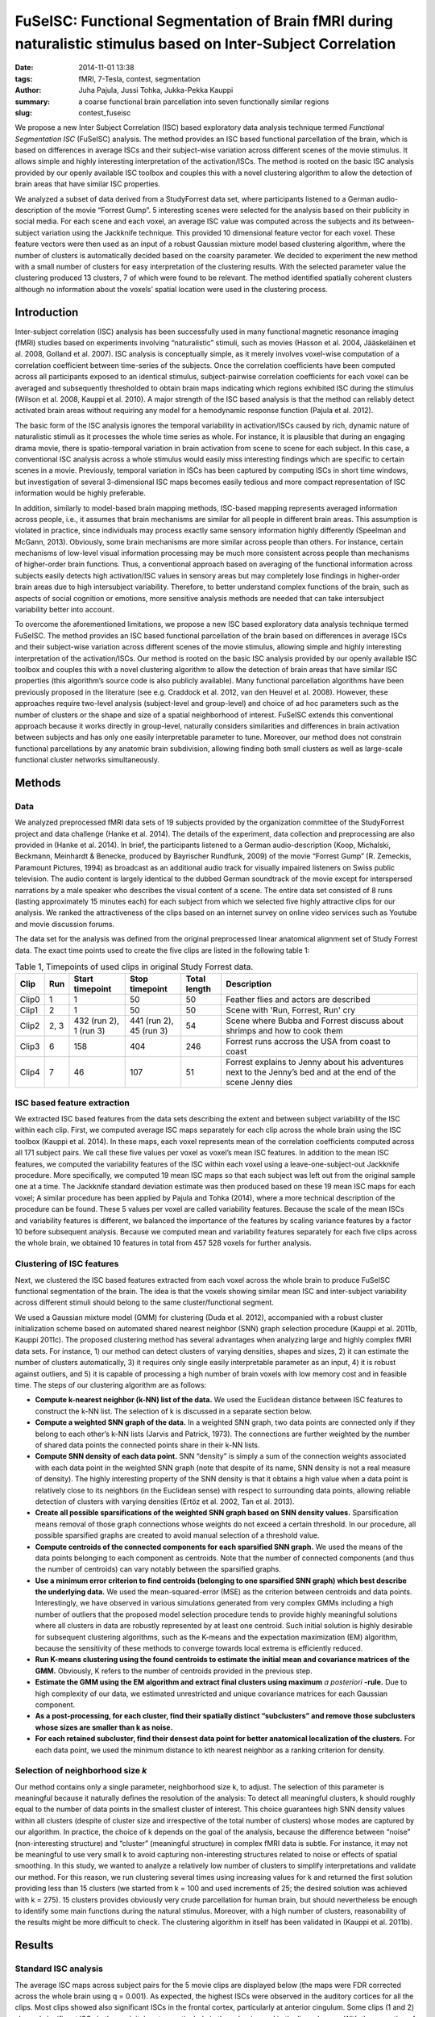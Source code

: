 FuSeISC: Functional Segmentation of Brain fMRI during naturalistic stimulus based on Inter-Subject Correlation
**************************************************************************************************************

:date: 2014-11-01 13:38
:tags: fMRI, 7-Tesla, contest, segmentation
:author: Juha Pajula, Jussi Tohka, Jukka-Pekka Kauppi
:summary: a coarse functional brain parcellation into seven functionally
         similar regions
:slug: contest_fuseisc

.. |---| unicode:: U+02014 .. em dash

We propose a new  Inter Subject Correlation (ISC) based exploratory data
analysis technique termed *Functional Segmentation ISC* (FuSeISC)
analysis. The method provides an ISC based functional parcellation of the
brain, which is based on differences in average ISCs and their subject-wise
variation across different scenes of the movie stimulus. It allows simple and
highly interesting interpretation of the activation/ISCs. The method is rooted
on the basic ISC analysis provided by our openly available ISC toolbox and
couples this with a novel clustering algorithm to allow the detection of brain
areas that have similar ISC properties.

We analyzed a subset of data derived from a StudyForrest data set, where
participants listened to a German audio-description of the movie “Forrest
Gump”. 5 interesting scenes were selected for the analysis based on their
publicity in social media. For each scene and each voxel, an average ISC value
was computed across the subjects and its between-subject variation using the
Jackknife technique. This provided 10 dimensional feature vector for each
voxel. These feature vectors were then used as an input of a robust Gaussian
mixture model based clustering algorithm, where the number of clusters is
automatically decided based on the coarsity parameter. We decided to experiment
the new method with a small number of clusters for easy interpretation of the
clustering results. With the selected parameter value the clustering produced
13 clusters, 7 of which were found to be relevant. The method identified
spatially coherent clusters although no information about the voxels’ spatial
location were used in the clustering process.

Introduction
============

Inter-subject correlation (ISC) analysis has been successfully used in many
functional magnetic resonance imaging (fMRI) studies based on experiments
involving “naturalistic” stimuli, such as movies (Hasson et al. 2004,
Jääskeläinen et al. 2008, Golland et al. 2007). ISC analysis is conceptually
simple, as it merely involves voxel-wise computation of a correlation
coefficient between time-series of the subjects. Once the correlation
coefficients have been computed across all participants exposed to an identical
stimulus, subject-pairwise correlation coefficients for each voxel can be
averaged and subsequently thresholded to obtain brain maps indicating which
regions exhibited ISC during the stimulus (Wilson et al. 2008, Kauppi et al.
2010). A major strength of the ISC based analysis is that the method can
reliably detect activated brain areas without requiring any model for a
hemodynamic response function (Pajula et al. 2012).

The basic form of the ISC analysis ignores the temporal variability in
activation/ISCs caused by rich, dynamic nature of naturalistic stimuli as it
processes the whole time series as whole.  For instance, it is plausible that
during an engaging drama movie, there is spatio-temporal variation in brain
activation from scene to scene for each subject. In this case, a conventional
ISC analysis across a whole stimulus would easily miss interesting findings
which are specific to certain scenes in a movie. Previously, temporal variation
in ISCs has been captured by computing ISCs in short time windows, but
investigation of several 3-dimensional ISC maps becomes easily tedious and more
compact representation of ISC information would be highly preferable.

In addition, similarly to model-based brain mapping methods, ISC-based mapping
represents averaged information across people, i.e., it assumes that brain
mechanisms are similar for all people in different brain areas. This assumption
is violated in practice, since individuals may process exactly same sensory
information highly differently (Speelman and McGann, 2013). Obviously, some
brain mechanisms are more similar across people than others. For instance,
certain mechanisms of low-level visual information processing may be much more
consistent across people than mechanisms of higher-order brain functions. Thus,
a conventional approach based on averaging of the functional information across
subjects easily detects high activation/ISC values in sensory areas but may
completely lose findings in higher-order brain areas due to high intersubject
variability. Therefore, to better understand complex functions of the brain,
such as aspects of social cognition or emotions, more sensitive analysis
methods are needed that can take intersubject variability better into account.

To overcome the aforementioned limitations, we propose a new ISC based
exploratory data analysis technique termed FuSeISC. The method provides an ISC
based functional parcellation of the brain based on differences in average ISCs
and their subject-wise variation across different scenes of the movie stimulus,
allowing simple and highly interesting interpretation of the activation/ISCs.
Our method is rooted on the basic ISC analysis provided by our openly available
ISC toolbox and couples this with a novel clustering algorithm to allow the
detection of brain areas that have similar ISC properties (this algorithm’s
source code is also publicly available). Many functional parcellation
algorithms have been previously proposed in the literature (see e.g. Craddock
et al. 2012, van den Heuvel et al. 2008). However, these approaches require
two-level analysis (subject-level and group-level) and choice of ad hoc
parameters such as the number of clusters or the shape and size of a spatial
neighborhood of interest. FuSeISC extends this conventional approach because it
works directly in group-level, naturally considers similarities and differences
in brain activation between subjects and has only one easily interpretable
parameter to tune. Moreover, our method does not constrain functional
parcellations by any anatomic brain subdivision, allowing finding both small
clusters as well as large-scale functional cluster networks simultaneously.

Methods
=======

Data
----

We analyzed preprocessed fMRI data sets of 19 subjects provided by the
organization committee of the StudyForrest project and data challenge (Hanke et
al. 2014). The details of the experiment, data collection and preprocessing are
also provided in (Hanke et al. 2014). In brief, the participants listened to a
German audio-description (Koop, Michalski, Beckmann, Meinhardt & Benecke,
produced by Bayrischer Rundfunk, 2009) of the movie “Forrest Gump” (R.
Zemeckis, Paramount Pictures, 1994) as broadcast as an additional audio track
for visually impaired listeners on Swiss public television. The audio content
is largely identical to the dubbed German soundtrack of the movie except for
interspersed narrations by a male speaker who describes the visual content of a
scene. The entire data set consisted of 8 runs (lasting approximately 15
minutes each) for each subject from which we selected five highly attractive
clips for our analysis. We ranked the attractiveness of the clips based on an
internet survey on online video services such as Youtube and movie discussion
forums.

The data set for the analysis was defined from the original preprocessed linear
anatomical alignment set of Study Forrest data. The exact time points used to
create the five clips are listed in the following table 1:

.. csv-table:: Table 1, Timepoints of used clips in original Study Forrest data.
   :header-rows: 1
   :class: table table-condensed table-hover
   :widths: 6, 6, 14, 14, 10, 50

   "Clip", "Run", "Start timepoint", "Stop timepoint", "Total length", "Description"
   "Clip0", 1, 1, 50, 50, "Feather flies and actors are described"
   "Clip1", 2, 1, 50, 50, "Scene with 'Run, Forrest, Run' cry"
   "Clip2", "2, 3", "432 (run 2), 1 (run 3)", "441 (run 2), 45 (run 3)", 54, "Scene where Bubba and Forrest discuss about shrimps and how to cook them"
   "Clip3", 6, 158, 404, 246, "Forrest runs accross the USA from coast to coast"
   "Clip4", 7,  46, 107,  51, "Forrest explains to Jenny about his adventures  next to the Jenny’s bed and at the end of the scene Jenny dies"


ISC based feature extraction
----------------------------

We extracted ISC based features from the data sets describing the extent and
between subject variability of the ISC within each clip. First, we computed
average ISC maps separately for each clip across the whole brain using the ISC
toolbox (Kauppi et al. 2014). In these maps, each voxel represents mean of the
correlation coefficients computed across all 171 subject pairs. We call these
five values per voxel as voxel’s mean ISC features. In addition to the mean ISC
features, we computed the variability features of the ISC within each voxel
using a leave-one-subject-out Jackknife procedure. More specifically, we
computed 19 mean ISC maps so that each subject was left out from the original
sample one at a time. The Jackknife standard deviation estimate was then
produced based on these 19 mean ISC maps for each voxel; A similar procedure
has been applied by Pajula and Tohka (2014), where a more technical description
of the procedure can be found. These 5 values per voxel are called variability
features. Because the scale of the mean ISCs and variability features is
different, we balanced the importance of the features by scaling variance
features by a factor 10 before subsequent analysis. Because we computed mean
and variability features separately for each five clips across the whole brain,
we obtained 10 features in total from 457 528 voxels for further analysis.

Clustering of ISC features
--------------------------

Next, we clustered the ISC based features extracted from each voxel across the
whole brain to produce FuSeISC functional segmentation of the brain. The idea
is that the voxels showing similar mean ISC and inter-subject variability
across different stimuli should belong to the same cluster/functional segment.

We used a Gaussian mixture model (GMM) for clustering (Duda et al. 2012),
accompanied with a robust cluster initialization scheme based on automated
shared nearest neighbor (SNN) graph  selection procedure (Kauppi et al. 2011b,
Kauppi 2011c). The proposed clustering method has several advantages when
analyzing large and highly complex fMRI data sets. For instance, 1) our method
can detect clusters of varying densities, shapes and sizes, 2) it can estimate
the number of clusters automatically, 3) it requires only single easily
interpretable parameter as an input, 4) it is robust against outliers, and 5)
it is capable of processing a high number of brain voxels with low memory cost
and in feasible time. The steps of our clustering algorithm are as follows:

* **Compute k-nearest neighbor (k-NN) list of the data.** We used the Euclidean
  distance between ISC features to construct the k-NN list. The selection of k
  is discussed in a separate section below.

* **Compute a weighted SNN graph of the data.**  In a weighted SNN graph, two
  data points are connected only if they belong to each other’s k-NN lists
  (Jarvis and Patrick, 1973). The connections are further weighted by the
  number of shared data points the connected points share in their k-NN lists.

* **Compute SNN density of each data point.** SNN “density” is simply a sum of
  the connection weights associated with each data point in the weighted SNN
  graph (note that despite of its name, SNN density is not a real measure of
  density). The highly interesting property of the SNN density is that it
  obtains a high value when a data point is relatively close to its neighbors
  (in the Euclidean sense) with respect to surrounding data points, allowing
  reliable detection of clusters with varying densities (Ertöz et al. 2002, Tan
  et al. 2013).

* **Create all possible sparsifications of the weighted SNN graph based on SNN
  density values.** Sparsification means removal of those graph connections
  whose weights do not exceed a certain threshold. In our procedure, all
  possible sparsified graphs are created to avoid manual selection of a
  threshold value.

* **Compute centroids of the connected components for each sparsified SNN
  graph.** We used the means of the data points belonging to each component as
  centroids. Note that the number of connected components (and thus the number
  of centroids) can vary notably between the sparsified graphs.

* **Use a minimum error criterion to find centroids (belonging to one
  sparsified SNN graph) which best describe the underlying data.**  We used the
  mean-squared-error (MSE) as the criterion between centroids and data points.
  Interestingly, we have observed in various simulations generated from very
  complex GMMs including a high number of outliers that the proposed model
  selection procedure tends to provide highly meaningful solutions where all
  clusters in data are robustly represented by at least one centroid. Such
  initial solution is highly desirable for subsequent clustering algorithms,
  such as the K-means and the expectation maximization (EM) algorithm, because
  the sensitivity of these methods to converge towards local extrema is
  efficiently reduced.

* **Run K-means clustering using the found centroids to estimate the initial
  mean and covariance matrices of the GMM.**  Obviously, K refers to the number
  of centroids provided in the previous step.

* **Estimate the GMM using the EM algorithm and extract final clusters using
  maximum** *a posteriori* **-rule.**  Due to high complexity of our data, we
  estimated unrestricted and unique covariance matrices for each Gaussian
  component.

* **As a post-processing, for each cluster, find their spatially distinct
  “subclusters” and remove those subclusters whose sizes are smaller than k as
  noise.**

* **For each retained subcluster, find their densest data point for better
  anatomical localization of the clusters.** For each data point, we used the
  minimum distance to kth nearest neighbor as a ranking criterion for density.

Selection of neighborhood size *k*
----------------------------------

Our method contains only a single parameter, neighborhood size k, to adjust.
The selection of this parameter is meaningful because it naturally defines the
resolution of the analysis: To detect all meaningful clusters, k should roughly
equal to the number of data points in the smallest cluster of interest. This
choice guarantees high SNN density values within all clusters (despite of
cluster size and irrespective of the total number of clusters) whose modes are
captured by our algorithm. In practice, the choice of k depends on the goal of
the analysis, because the difference between “noise” (non-interesting
structure) and “cluster” (meaningful structure) in complex fMRI data is subtle.
For instance, it may not be meaningful to use very small k to avoid capturing
non-interesting structures related to noise or effects of spatial smoothing. In
this study, we wanted to analyze a relatively low number of clusters to
simplify interpretations and validate our method. For this reason, we run
clustering several times using increasing values for k and returned the first
solution providing less than 15 clusters (we started from k = 100 and used
increments of 25; the desired solution was achieved with k = 275). 15 clusters
provides obviously very crude parcellation for human brain, but should
nevertheless be enough to identify some main functions during the natural
stimulus. Moreover, with a high number of clusters, reasonability of the
results might be more difficult to check. The clustering algorithm in itself
has been validated in (Kauppi et al. 2011b).

Results
=======

Standard ISC analysis
---------------------

The average ISC maps across subject pairs for the 5 movie clips are displayed
below (the maps were FDR corrected across the whole brain using q = 0.001). As
expected, the highest ISCs were observed in the auditory cortices for all the
clips. Most clips showed also significant ISCs in the frontal cortex,
particularly at anterior cingulum. Some clips (1 and 2) showed significant ISCs
in the occipital cortex particularly in the calcarine and in the lingual gyrus.
With the exception of auditory cortex which was detected  with all the movies
clips, there was marked variation in the ISC patterns between the movie
clips.

.. figure:: {filename}/pics/contest_fuseisc/CorrTh_Clip0.png
    :alt: Thresholded mean ISC map for clip 0

    **Clip 0** Thresholded mean ISC map for clip 0. Used FDR corrected q=0.001
    threshold: 0.0985325798392296
    [See `a high-resolution image (CorrTh_Clip0) <{filename}/pics/contest_fuseisc/CorrTh_Clip0.png>`_ ]

.. figure:: {filename}/pics/contest_fuseisc/CorrTh_Clip1.png
    :alt: Thresholded mean ISC map for clip 1

    **Clip 1** Thresholded mean ISC map for clip 1. Used FDR corrected q=0.001
    threshold: 0.104184940457344
    [See `a high-resolution image (CorrTh_Clip1) <{filename}/pics/contest_fuseisc/CorrTh_Clip1.png>`_]

.. figure:: {filename}/pics/contest_fuseisc/CorrTh_Clip2.png
    :alt: Thresholded mean ISC map for clip 2

    **Clip 2** Thresholded mean ISC map for clip 2. Used FDR corrected q=0.001
    threshold: 0.114330463111401
    [See `a high-resolution image (CorrTh_Clip2) <{filename}/pics/contest_fuseisc/CorrTh_Clip2.png>`_]

.. figure:: {filename}/pics/contest_fuseisc/CorrTh_Clip3.png
    :alt: Thresholded mean ISC map for clip 3

    **Clip 3** Thresholded mean ISC map for clip 3. Used FDR corrected q=0.001
    threshold: 0.0676087811589241
    [See `a high-resolution image (CorrTh_Clip3.) <{filename}/pics/contest_fuseisc/CorrTh_Clip3.png>`_]

.. figure:: {filename}/pics/contest_fuseisc/CorrTh_Clip4.png
    :alt: Thresholded mean ISC map for clip 4

    **Clip 4** Thresholded mean ISC map for clip 4. Used FDR corrected q=0.001
    threshold: 0.0732935667037964
    [See `a high-resolution image (CorrTh_Clip4) <{filename}/pics/contest_fuseisc/CorrTh_Clip4.png>`_]


Functional clustering
---------------------

The FuseISC clustering with k = 275 produced 13 clusters. Seven of these 13
clusters were selected for further inspection by visual judgement. However, it
would not be difficult to implement an algorithm to perform the same task
automatically using a set of heuristics, because the remaining 6 clusters were
clearly noise (many small disconnected components) and/or consisted mainly of
white matter/cerebro-spinal fluid voxels. We provide volumes of all the
clusters (also the spurious ones) as nifti-file to let others to make their own
judgements about the relevance of the clusters. However, we limit our
discussion below to the seven clusters we selected as relevant.

Interestingly, the seven relevant clusters were spatially coherent although no
information about voxels’ spatial locations were  used in the clustering
algorithm and the amount of spatial smoothing was kept minimal following
suggestions of Pajula and Tohka (2014). Also, the clusters seemed to be
functionally relevant although we refrain making specific inferences on the
functional roles of each cluster, since that would be impossible to confirm in
the naturalistic stimulation experiments. The clusters are shown in the images
below and briefly described next.

.. figure:: {filename}/pics/contest_fuseisc/k275_WeigthVar_SelectedClusters_FullCov.png
    :alt: Clustering results with the neighbourhood size k = 275

    **Clustering results with the neighbourhood size k = 275**. Different
    colors correspond to 7 selected clusters. Dark blue: Cluster 1 (auditory);
    Light blue: Cluster 2 (network); Cyan: Cluster 8 (Anterior Frontal); Green:
    Cluster 9 (Posterior Frontal); Yellow: Cluster 10 (Network (language
    areas)); Light red: Cluster 11 (Network); Dark red: Cluster 13 (Visual /
    Occipital)
    [See `a high-resolution image (SelectedClusters_FullCov) <{filename}/pics/contest_fuseisc/k275_WeigthVar_SelectedClusters_FullCov.png>`_]

.. figure:: {filename}/pics/contest_fuseisc/k275_WeigthVar_Cluster13_FullCov.png
    :alt: Visual / Occipital cluster

    **Visual / Occipital** This cluster corresponds to #13 in provided nifti result
    volume.
    [See `a high-resolution image (Cluster13_FullCov) <{filename}/pics/contest_fuseisc/k275_WeigthVar_Cluster13_FullCov.png>`_]

.. figure:: {filename}/pics/contest_fuseisc/k275_WeigthVar_Cluster1_FullCov.png
    :alt: Auditory cluster

    **Auditory** This cluster corresponds to #1 in provided nifti result volume.
    [See `a high-resolution image (Cluster1_FullCov) <{filename}/pics/contest_fuseisc/k275_WeigthVar_Cluster1_FullCov.png>`_]

.. figure:: {filename}/pics/contest_fuseisc/k275_WeigthVar_Cluster8_FullCov.png
    :alt: Anterior frontal cluster

    **Anterior Frontal** This cluster corresponds to #8 in provided nifti result
    volume.
    [See `a high-resolution image (Cluster8_FullCov) <{filename}/pics/contest_fuseisc/k275_WeigthVar_Cluster8_FullCov.png>`_]

.. figure:: {filename}/pics/contest_fuseisc/k275_WeigthVar_Cluster10_FullCov.png
    :alt: Language area cluster

    **Network (language areas)** This cluster corresponds to #10 in provided nifti
    result volume.
    [See `a high-resolution image (Cluster10_FullCov) <{filename}/pics/contest_fuseisc/k275_WeigthVar_Cluster10_FullCov.png>`_]

.. figure:: {filename}/pics/contest_fuseisc/k275_WeigthVar_Cluster11_FullCov.png
    :alt: Network cluster

    **Network** This cluster corresponds to #11 in provided nifti result volume.
    [See `a high-resolution image (Cluster11_FullCov) <{filename}/pics/contest_fuseisc/k275_WeigthVar_Cluster11_FullCov.png>`_]

.. figure:: {filename}/pics/contest_fuseisc/k275_WeigthVar_Cluster9_FullCov.png
    :alt: Posterior frontal cluster

    **Posterior Frontal** This cluster corresponds to #9 in provided nifti result
    volume.
    [See `a high-resolution image (Cluster9_FullCov) <{filename}/pics/contest_fuseisc/k275_WeigthVar_Cluster9_FullCov.png>`_]

.. figure:: {filename}/pics/contest_fuseisc/k275_WeigthVar_Cluster2_FullCov.png
    :alt: Network cluster

    **Network** This cluster corresponds to #2 in provided nifti result volume.
    [See `a high-resolution image (Cluster2_FullCov) <{filename}/pics/contest_fuseisc/k275_WeigthVar_Cluster2_FullCov.png>`_]

Of the seven interesting FuSeISC clusters, Cluster 1 contained voxels only in
the auditory cortices and was characterized by high values for all 10 features.
The identification of the main sensory area for the audio stimulus as a clearly
separable cluster is a promising result. Cluster 13 was concentrated on the
occipital cortex containing voxels from Calcarine, Cuneus, and Lingual Gyrus
and thus could be speculated to be related to the visual imagery. The cluster
was characterized by much higher feature values for the first three clips than
for the remaining two clips.

Clusters 2,10, and 11 could be characterized as network clusters as the voxels
in them  were distributed across the brain. Cluster 2 contained voxels from
several ares including medial frontal cortex, anterior and posterior cingulate,
angular gyrus and surrounding temporal and occipital areas as well as from
cuneus and precuneus. Cluster 10 included voxels from the caudal part of
anterior cingulum as well as from inferior frontal cortex and middle temporal
cortex  - many of these areas have been found to be related to the language
processing. Cluster 11 contained voxels from posterior cingulus, precuneus,
cuneus, insula, middle and superior temporal cortices and middle frontal gyrus.
Clusters 10 and 11 could be clearly distinguished from cluster 2 also based on
their ISC features: the feature values of clusters 10 and 11 were high for Clip
1 whereas the values for cluster 2 were (relatively) high for the two final
clips.

Cluster 8 and 9 encompassed mainly frontal areas, cluster 8 occupied the region
near brain surface and was characterised by very low mean ISC feature values,
typical to noise clusters.  However, the feature values were stable across
different clips and also the variability features had higher values than for
the noise clusters. Cluster 9 contained voxels from different parts of the
frontal cortex and was characterised by smaller feature values for later
clips.

The coordinates of densiest points of selected clusters are listed in table 2.
The table shows in volume spatial coordinates and corresponding MNI
coordinates.

.. csv-table:: Table 2. Densest points of the connected subcomponents of each cluster.
   :header-rows: 1
   :class: table table-condensed table-hover

   "Cluster", "Centroid#", "X", "Y", "Z", "MNI X", "MNI Y", "MNI Z"
    1,1,117,64,34,63.771,-41.7953,21.077
    1,2,22,91,18,-51.5784,-13.8918,-4.0064
    2,1,18,81,10,-56.119,-25.8528,-14.3931
    2,2,106,92,17,50.0362,-11.3904,-4.4035
    2,3,63,149,24,-3.2876,53.0114,0.79509
    2,4,71,67,39,8.0022,-38.8351,27.1857
    2,5,102,43,39,46.0242,-65.5287,29.2189
    2,6,37,44,43,-32.6779,-65.2307,33.8496
    8,1,66,150,47,0.081216,55.777,32.4538
    8,2,64,15,24,0.80997,-98.9695,9.9972
    8,3,24,56,22,-48.446,-53.2837,3.9301
    8,4,18,108,43,-57.0439,7.0406,29.2232
    9,1,92,114,27,32.5205,14.0122,7.6911
    9,2,29,106,26,-43.516,3.7922,6.0749
    9,3,42,139,26,-28.4993,41.4467,3.9742
   10,1,105,71,16,49.2893,-35.2967,-4.3536
   10,2,26,68,18,-46.2434,-39.9126,-2.3791
   10,3,61,141,17,-5.4621,43.4218,-8.326
   10,4,104,114,29,47.0177,14.3547,10.5966
   10,5,21,114,32,-53.4294,13.1421,13.6932
   10,6,99,145,32,40.2693,49.639,12.5416
   10,7,72,146,46,7.4368,51.2736,31.4252
   11,1,96,98,31,37.6631,-3.7937,14.3495
   11,2,27,72,43,-45.3796,-33.6408,31.8045
   11,3,97,144,41,37.7776,49.0888,24.9856
   11,4,73,140,25,8.9942,43.0422,2.915
   11,5,36,131,31,-35.6379,32.6131,11.337
   11,6,80,36,41,19.538,-73.7076,32.1797
   11,7,39,104,36,-31.4785,2.3814,20.1151
   11,8,99,42,38,42.4266,-66.783,27.8722
   11,9,42,34,47,-26.4548,-76.2135,40.1091
   13,1,67,24,14,4.3495,-89.3964,-4.3607
   13,2,114,98,40,59.3464,-2.8677,26.9747
   13,3,18,81,46,-56.4932,-23.3798,35.2083

Conclusions
===========

We propose a new ISC based exploratory data analysis technique termed FuSeISC.
The method provides an ISC based functional parcellation of the brain based on
differences in average ISCs and their subject-wise variation across different
scenes of the movie stimulus, allowing simple and highly interesting
interpretation of the activation/ISCs. We experimented the method with the
StudyForrest dataset and identified a coarse functional brain parcellation into
seven functionally similar regions. Less coarse parcellations are possible by
simply decreasing the value of the parameter k controlling the coarseness of
the clustering.

Traditionally in functional neuroimaging, high intersubject variability is
regarded merely as noise (Speelman and McGann 2013). However, recent studies
suggest that intersubject variability in functional connectivity is
heterogeneous across the cortex and that this variability contains meaningful
information which should be carefully investigated (Zilles and Amunts 2013,
Mueller 2013). FuSeISC takes such heterogeneity naturally into account, making
the method a highly attractive tool for analysis of human brain functions.

Data
----

All resulting statistics and clusters are provided in following list.

* `Sum binary mask for ISC analysis. Mask contains voxels which are common to functional data of all subjects <{filename}/data/contest_fuseisc/ISC_binmap.nii.gz>`_
* `Masked MNI-152 template. Original MNI-152 template from Study Forrest data repository masked with ISC binary mask. <{filename}/data/contest_fuseisc/MNI-152_masked.nii.gz>`_
* `Full ISC map for Clip 0 <{filename}/data/contest_fuseisc/Clip0_ISCmap_Full.nii.gz>`_
* `Full ISC map for Clip 1 <{filename}/data/contest_fuseisc/Clip1_ISCmap_Full.nii.gz>`_
* `Full ISC map for Clip 2 <{filename}/data/contest_fuseisc/Clip2_ISCmap_Full.nii.gz>`_
* `Full ISC map for Clip 3 <{filename}/data/contest_fuseisc/Clip3_ISCmap_Full.nii.gz>`_
* `Full ISC map for Clip 4 <{filename}/data/contest_fuseisc/Clip4_ISCmap_Full.nii.gz>`_
* `Jackknife std estimate map for Clip 0 <{filename}/data/contest_fuseisc/Clip0_stdmap.nii.gz>`_
* `Jackknife std estimate map for Clip 1 <{filename}/data/contest_fuseisc/Clip1_stdmap.nii.gz>`_
* `Jackknife std estimate map for Clip 2 <{filename}/data/contest_fuseisc/Clip2_stdmap.nii.gz>`_
* `Jackknife std estimate map for Clip 3 <{filename}/data/contest_fuseisc/Clip3_stdmap.nii.gz>`_
* `Jackknife std estimate map for Clip 4 <{filename}/data/contest_fuseisc/Clip4_stdmap.nii.gz>`_
* `Functional segmentation map with neighborhood size k=275 <{filename}/data/contest_fuseisc/k275WeightVar_AllClusters_FullCov.nii.gz>`_


Implementation, codes, and other details needed to reproduce the analysis
=========================================================================

All scripts and software needed for this analysis are available in table 4
after the step descriptions.

Step 1
------

The data is separated from the Study Forrest GIT-annex repository.  Before this
step, the git-annex meta-data repository for Study Forrest must be cloned and
set ready to use. See more instructions from
http://studyforrest.org/pages/access.html.

In this step the time points corresponding to the selected movie clips are
separated from the original data. The data is also spatially smoothed with 3mm
FWHM Gaussian kernel using fslmath. This procedure also generates a brain mask
for ISC analysis. The brain mask is used to exclude those voxels which were not
present in every functional data of subjects and it is smaller than the one
originally provided by StudyForrest data.

This whole step can be done in Linux environment using ForrestDataGenerator.m_
script in Matlab (2014a or newer). The script requires that FSL is installed in
the same environment because Matlab performs the Gaussian smoothing with
fslmath program through unix command. This phase is quite time-consuming and
requires approximately 20 Gb of HDD space.

Step 2
------

Average ISC maps for each five clip are computed separately using the ISC
toolbox. The parameters must be set-up using the ISCtoolbox start-up GUI (in
Matlab: "ISCanalysis"). The parameters for the toolbox are the same for each
clip:

* a single Session where the full directory paths of mat files are listed for
  every subject of the current clip (same order of subjects must be the same
  for each clip). The mat-files were generated in Step 1 for each clip.

* basic ISC analysis

* removal of memory mapped data after analysis

* de-selected template and use the separately defined binary map (generated in
  Step 1)

* ISC map settings:

  - calculate average ISC maps

  - calculate median quartile std and t-score ISC maps

  - Save ISC matrices

  - Resampling based statistical maps:

    * 100 000 realizations

    * 100 batches

    * total of 10 000 000 realizations

* If supported cluster environment is available it can be used by de-selecting
  “Always force local computing” and defining the grid parameters according the
  available grid. Toolbox supports currently Slurm and SGE grid engines.

ISC analysis for each clip can take hours depending on the used computer and
environment. Each ISC result will require approximately 900 MB of HDD space due
to large correlation matrices required in the next phase of this analysis.
During the analysis, each ISC run requires approximately 20 GB of HDD space for
temporary files.

Step 3
------

After all ISC analyses are finished, the variability features of the ISC must
be computed within each voxel using a leave-one-subject-out Jackknife
procedure. This is done in Matlab using StdEstimate.m script. The script needs
the ISCJackKnife -function to compute estimates for the jackknifed ISC
statistics. The ISCJackKnife -function is included in ISCtoolbox svn repository
and will be used in future releases of ISC toolbox. The function is under same
MIT license as ISCtoolbox.

After defining the variability features for each clip the StdEstimate script
vectorizes the data (removes spatial information) and gathers it in a single
feature matrix X. Data is first combined with the corresponding voxel vice mean
ISC values as [2 x 449612] matrices for each clip and then these five matrices
are combined to a complete [10 x 449612] matrix. This matrix defines the 10
dimensional features for each brain voxel inside the brain mask generated in
Step 1.

Step 4
------

The feature matrix X is given to a clustering algorithm to compute the clusters
in 10 dimensional feature space. This procedure can be executed with script
runFuSeISCclustering.m in Matlab (2014a or newer). The script requires FuSeISC
components from ISCtoolbox svn repository which are under MIT license. At the
beginning of the script a result path must be defined. The process saves there
temporary clustering results for the later use. If needed the clustering
sources must be compiled for current environment (the FuSeISC package contains
mex sources but also most common binaries). When binaries are functional the
clustering is performed. After this the resulting clusters are cleaned from too
small instances and finally most densiest points of the clusters are computed
using the temporary files of clustering algorithm.

Step 5
------

As a final phase for the analysis the local Centroids are computed for every
selected clusters. Script ClusterCentroidsAndNifti.m computes these values as
well as MNI coordinates for the detected centroids. The script prints them on
Matlab command line. The clip also generates NifTi file from all detected
clusters and another from the selected clusters. 

The results can be visualized for example with fslview by using the reduced
MNI-152 template as a background image. In the clustering results each voxel
has a single label value corresponding to the cluster number. The results are
in the same space as the linear alignment data of Study Forrest dataset.

Data
----

+------+---------------------------------------------------+-----------------------------------------------+
| Step | Description                                       | Resource                                      |
+======+===================================================+===============================================+
| 1.   | Data generation script for the analysis           | `ForrestDataGenerator.m`_                     |
+------+---------------------------------------------------+-----------------------------------------------+
| 1.   | FSL software, required for                        | `FSL Homepage`_                               |
|      | `ForrestDataGenerator.m`_ script                  |                                               |
+------+---------------------------------------------------+-----------------------------------------------+
| 2.   | ISCtoolbox for Matlab                             | `ISCtoolbox Homepage`_                        |
+------+---------------------------------------------------+-----------------------------------------------+
| 3.   | StdEstimate Matlab script for ISC results         | `StdEstimate.m`_                              |
+------+---------------------------------------------------+-----------------------------------------------+
| 3.   | ISCJackknife function for StdEstimate scripti     | `ISCJackKnife.m`_ from isc-toolbox SVN        |
+------+---------------------------------------------------+-----------------------------------------------+
| 4.   | FuSeISC script                                    | `runFuSeISCclustering.m`_                     |
+------+---------------------------------------------------+-----------------------------------------------+
| 4.   | FuSeISC components for the clustering procedure   | `fuseISCclustering.zip`_ from isc-toolbox SVN |
+------+---------------------------------------------------+-----------------------------------------------+
| 5.   | ClusterCentroidsAndNifti.m_  script for matlab to | `ClusterCentroidsAndNifti.m`_                 |
|      | compute the centroids and create nifti files for  |                                               |
|      | visual inspection                                 |                                               |
+------+---------------------------------------------------+-----------------------------------------------+

.. _ForrestDataGenerator.m: {filename}/data/contest_fuseisc/ForrestDataGenerator.m
.. _FSL Homepage: http://fsl.fmrib.ox.ac.uk/fsl/fslwiki
.. _ISCtoolbox Homepage: https://code.google.com/p/isc-toolbox
.. _StdEstimate.m: {filename}/data/contest_fuseisc/StdEstimate.m
.. _ISCJackKnife.m: https://isc-toolbox.googlecode.com/svn/trunk/FuSe/ISCJackKnife.m
.. _runFuSeISCclustering.m: {filename}/data/contest_fuseisc/runFuSeISCclustering.m
.. _fuseISCclustering.zip: https://isc-toolbox.googlecode.com/svn/trunk/FuSe/fuseISCclustering.zip
.. _ClusterCentroidsAndNifti.m: {filename}/data/contest_fuseisc/ClusterCentroidsAndNifti.m

About this work
===============

This article was a submission to the real-life cognition contest by Juha Pajula
(Department of Signal Processing, Tampere University of Technology), Jussi Tohka
(Department of Signal Processing, Tampere University of Technology), and
Jukka-Pekka Kauppi (Department of Computer Science, University of Helsinki).

All source code and materials related to this submission are copyright (c) 2014
by the authors listed above and are made available under the terms of the
`MIT license`_.

.. _MIT license: http://opensource.org/licenses/MIT

References
==========

* Craddock, RC., James, GA., Holtzheimer, PE., Hu, XP. and Mayberg, HS. A whole
  brain fMRI atlas generated via spatially constrained spectral clustering.
  Human brain mapping, 33(8), 1914-1928, 2012.

* Duda, RO., Hart, PE., and Stork, DG. Pattern Classification. Wiley, 2nd
  Edition, 2012.

* Ertöz, L., Steinbach, M., and Kumar, V. A new shared nearest neighbor
  clustering algorithm and its applications. In Workshop on Clustering High
  Dimensional Data and its Applications at 2nd SIAM International Conference on
  Data Mining, 105-115, 2002.

* Golland, Y., Bentin, S., Gelbard, H., Benjamini, Y., Heller, R., Nir, Y., et
  al. Extrinsic and intrinsic systems in the posterior cortex of the human
  brain revealed during natural sensory stimulation. Cerebral Cortex, 17(4),
  766–777, 2007.

* Hanke, M, Baumgartner, FJ., Ibe, P., Kaule, FR., Pollmann, S., Speck, O.,
  Zinke, W. and Stadler, J. A high-resolution 7-Tesla fMRI dataset from complex
  natural stimulation with an audio movie. Scientific Data 1, Article number:
  140003, 2014. doi:10.1038/sdata.2014.3

* Hasson U, Nir Y, Levy I, Fuhrmann G, Malach R Intersubject synchronization of
  cortical activity during natural vision. Science 303: 1634–1640, 2004. doi:
  10.1126/science.1089506 

* Jarvis, RA., and Patrick, EA. Clustering using a similarity measure based on
  shared near neighbors. IEEE Transactions on Computers, 100(11), 1025-1034,
  1973.

* Jääskeläinen, IP., Koskentalo, K., Balk, MH. et al. Inter-subject
  synchronization of prefrontal cortex hemodynamic activity during natural
  viewing, The Open Neuroimaging Journal 2(14), 2008.

* Kauppi, J-P., Pajula, J., and Tohka, J. A versatile software package for
  inter-subject correlation based analyses of fMRI. Frontiers in
  neuroinformatics 8, 2014.

* Kauppi, J-P., Jääskeläinen, IP., Sams, M., and Tohka, J. Inter-subject
  correlation of brain hemodynamic responses during watching a movie:
  localization in space and frequency, Frontiers in Neuroinformatics 4:5, 2010.

* Kauppi, J-P., Nykter, M., and Niemi, J. Clustering method for data having
  outliers and clusters with varying sizes and densities. Report, Department of
  Signal Processing, Tampere University of Technology, 2011:3, 2011b.

* Kauppi, J-P., Pattern classification method to analyze dynamic complex
  systems: applications with fMRI, gene expression and radar data, PhD thesis,
  Tampere University of Technology, Finland, 2011c.

* Mueller, S., Wang, D., Fox, MD., Yeo, BT., Sepulcre, J., Sabuncu, MR., …, and
  Liu, H. Individual variability in functional connectivity architecture of the
  human brain. Neuron, 77(3), 586-595, 2013.

* Pajula J, Kauppi J-P, Tohka J. Inter-Subject Correlation in fMRI: Method
  Validation against Stimulus-Model Based Analysis. PLoS ONE 7(8): e41196,
  2012. doi:10.1371/journal.pone.0041196 

* Pajula, J. and Tohka, J. Effects of spatial smoothing on inter-subject
  correlation based analysis of FMRI, Magnetic Resonance Imaging, 32(9),
  1114-1124, 2014. http://dx.doi.org/10.1016/j.mri.2014.06.001

* Speelman CP., and McGann M. How mean is the mean? Frontiers in Psychology
  4:451, 2013. doi: 10.3389/fpsyg.2013.00451

* Tan, PN., Steinbach, M, and Kumar, V. Introduction to Data Mining.
  Addison-Wesley, 2nd Edition, 2013.

* van den Heuvel, M., Mandl, R., Hulshoff Pol, H. Normalized cut group
  clustering of resting-state fMRI data. PLoS ONE 3(4): e2001, 2008.
  doi:10.1371/journal.pone.0002001

* Wilson, SM., Molnar-Szakacs, I., and Iacoboni, M. Beyond superior temporal
  cortex: intersubject correlations in narrative speech comprehension, Cerebral
  Cortex 18(1), 230-242, 2008.

* Zilles, K., and Amunts, K. Individual variability is not noise. Trends in
  cognitive sciences, 17(4), 153-155, 2013.
